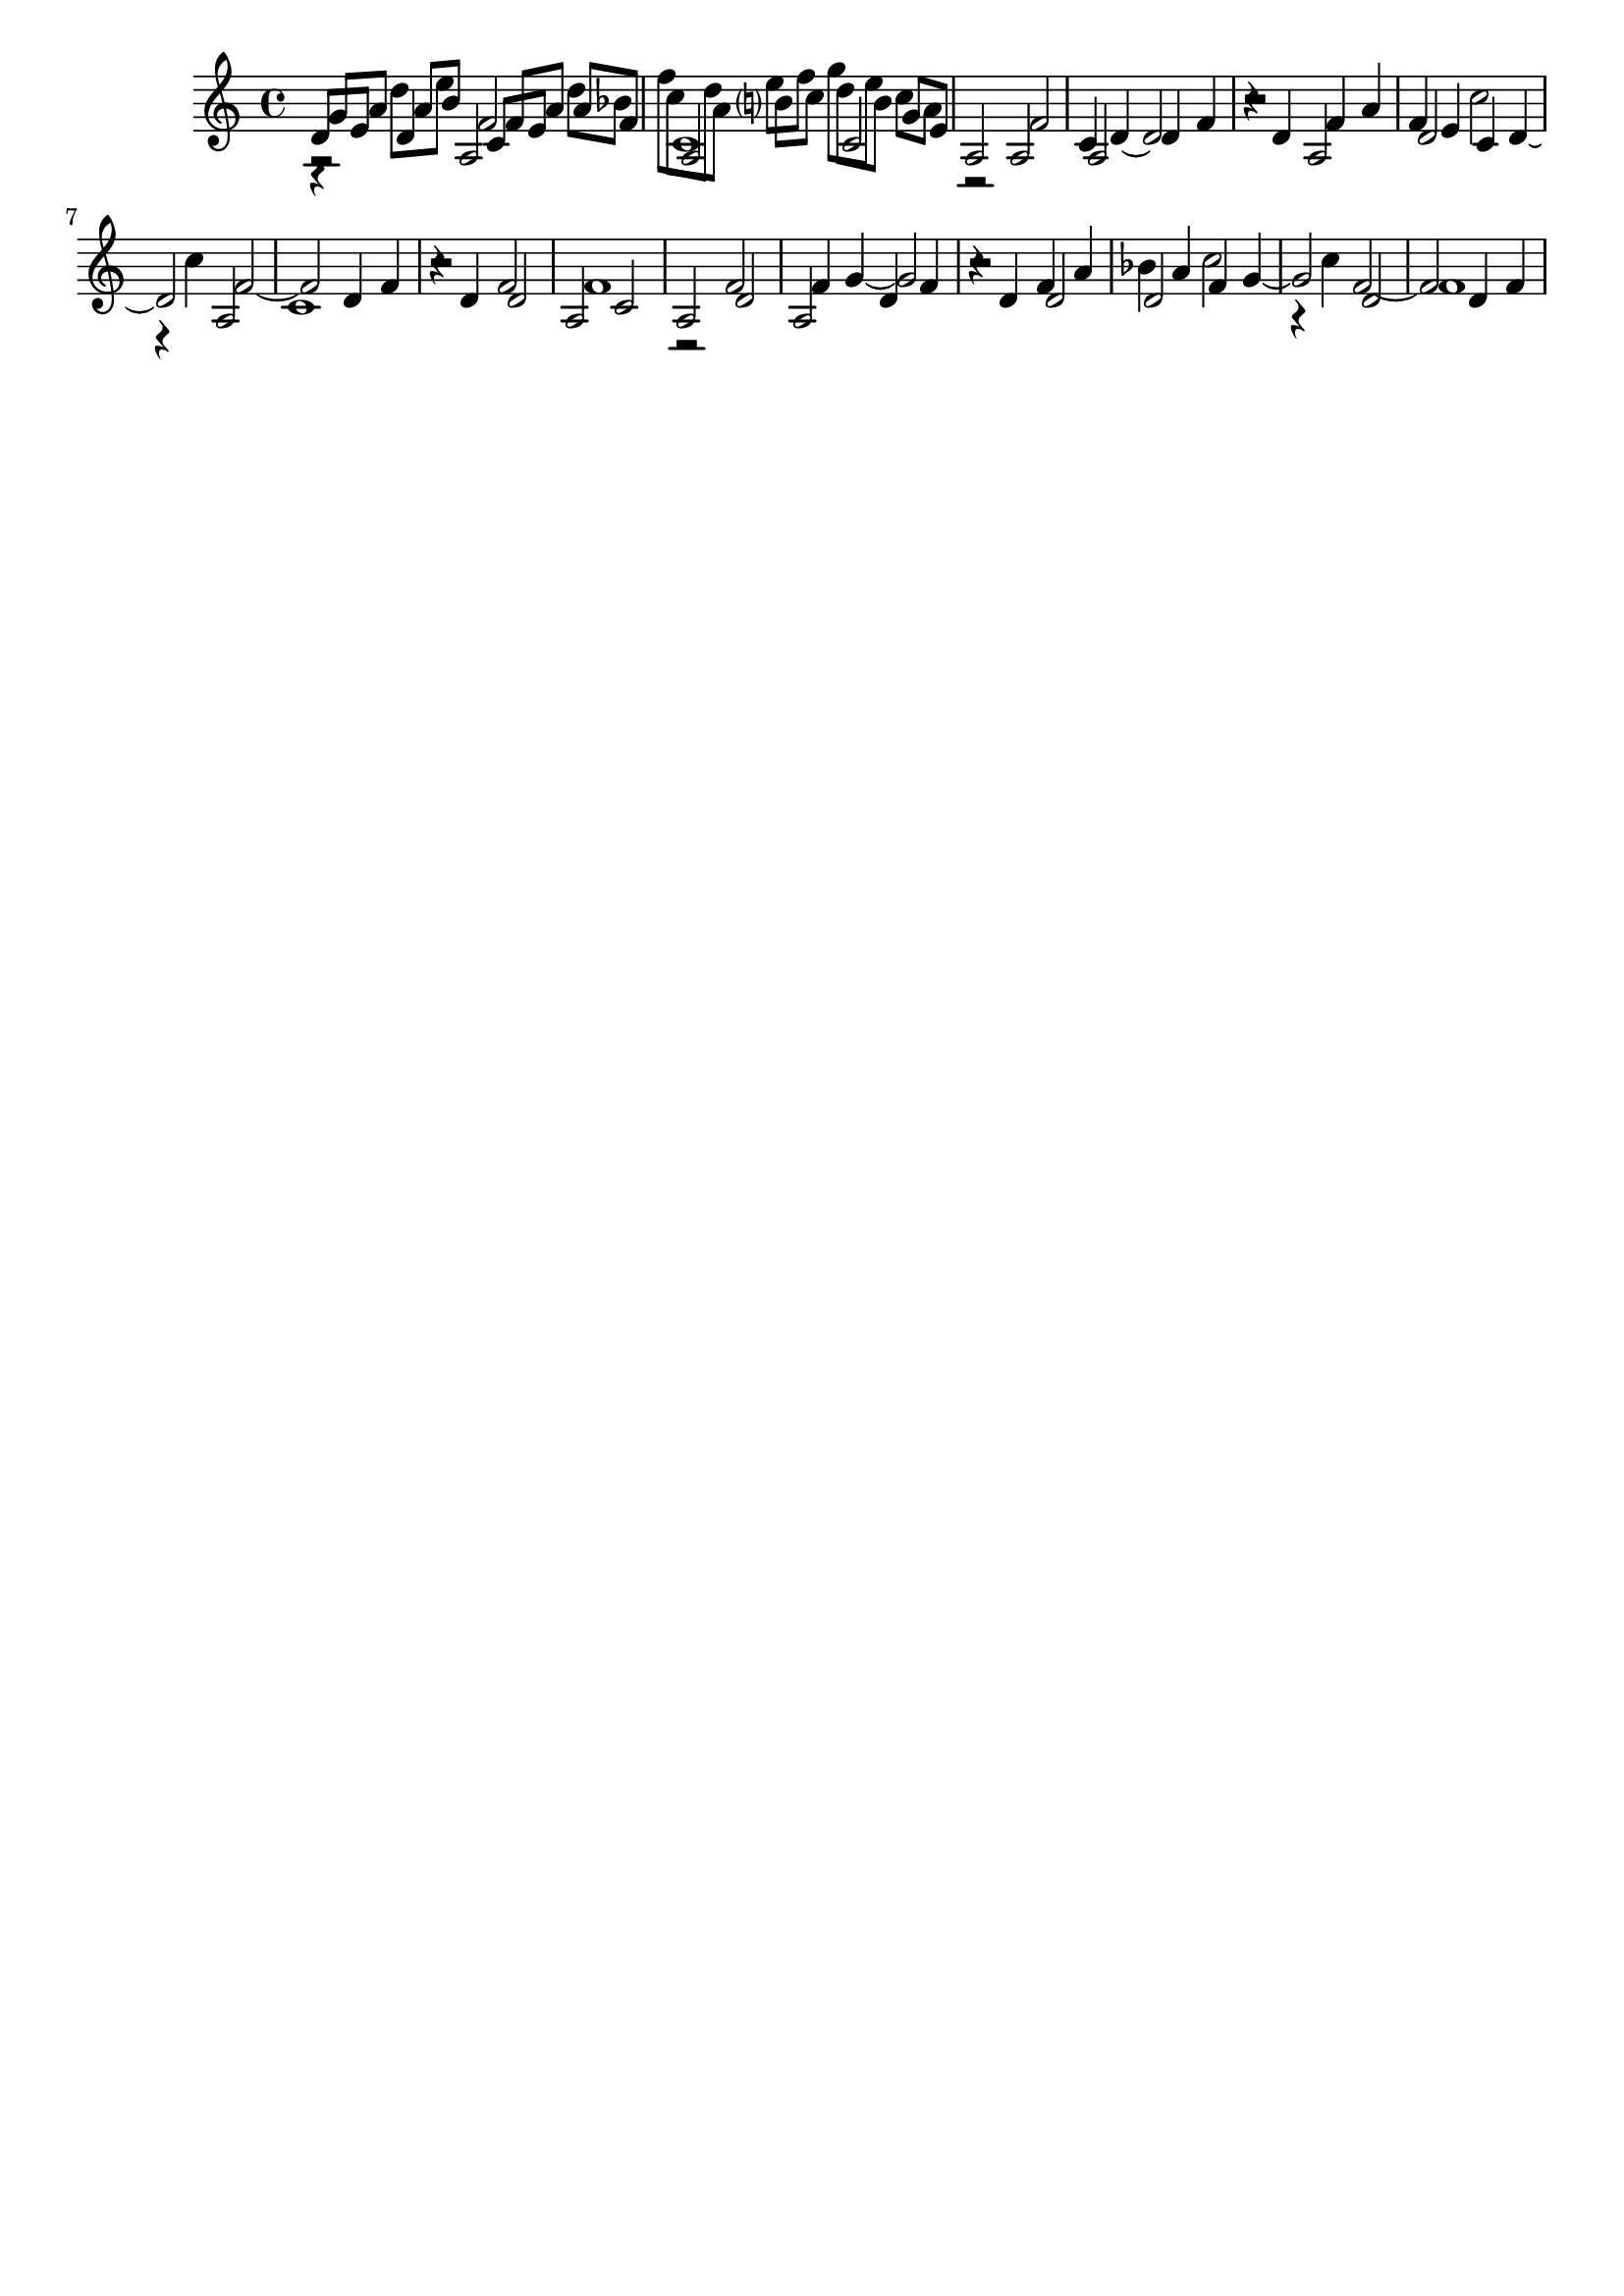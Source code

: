 \version "2.19.82"
\language "english"

\header {
    tagline = ##f
}

\layout {}

\paper {}

\score {
    <<
        {
            \accidentalStyle modern-cautionary
            r2
            a2
            c'1
            r2
            a2
            c'4
            d'4
            ~
            d'2
            r2
            a2
            f'4
            e'4
            c'4
            d'4
            ~
            d'2
            a2
            c'1
            r4
            d'4
            f'2
            a2
            c'2
            a2
            f'2
            a2
            d'4
            f'4
            r4
            d'4
            f'4
            a'4
            d'2
            c''2
            r4
            c''4
            f'2
            ~
            f'2
            d'4
            f'4
        }
        {
            \accidentalStyle modern-cautionary
            r4
            d'4
            f'2
            a2
            c'2
            a2
            f'2
            a2
            d'4
            f'4
            r4
            d'4
            f'4
            a'4
            d'2
            c''2
            r4
            c''4
            f'2
            ~
            f'2
            d'4
            f'4
            r2
            d'2
            f'1
            r2
            d'2
            f'4
            g'4
            ~
            g'2
            r2
            d'2
            bf'4
            a'4
            f'4
            g'4
            ~
            g'2
            d'2
            f'1
        }
        {
            \accidentalStyle modern-cautionary
            d'8
            [
            e'8
            ]
            a'8
            [
            b'8
            ]
            c'8
            [
            e'8
            ]
            a'8
            [
            f'8
            ]
            c''8
            [
            a'8
            ]
            b'8
            [
            c''8
            ]
            d''8
            [
            b'8
            ]
            g'8
            [
            e'8
            ]
        }
        {
            \accidentalStyle modern-cautionary
            g'8
            [
            a'8
            ]
            d''8
            [
            e''8
            ]
            f'8
            [
            a'8
            ]
            d''8
            [
            bf'8
            ]
            f''8
            [
            d''8
            ]
            e''8
            [
            f''8
            ]
            g''8
            [
            e''8
            ]
            c''8
            [
            a'8
            ]
        }
    >>
}